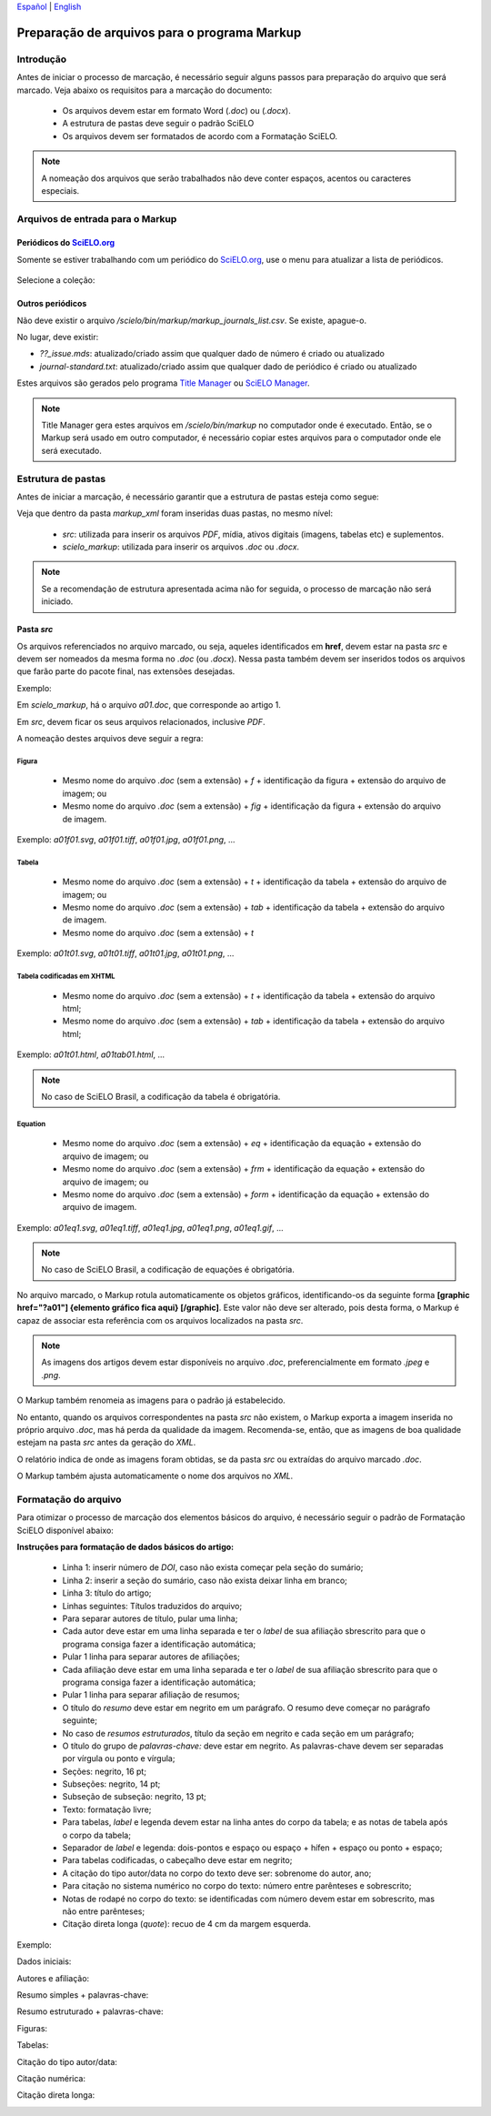 
`Español <es_how_to_generate_xml-prepara.html>`_ | `English <how_to_generate_xml-prepara.html>`_ 


.. _pt_how_to_generate_xml-prepara:

=============================================
Preparação de arquivos para o programa Markup
=============================================


Introdução
==========
 
Antes de iniciar o processo de marcação, é necessário seguir alguns passos para preparação do arquivo que será marcado.
Veja abaixo os requisitos para a marcação do documento:
 
 * Os arquivos devem estar em formato Word (*.doc*) ou (*.docx*).
 * A estrutura de pastas deve seguir o padrão SciELO
 * Os arquivos devem ser formatados de acordo com a Formatação SciELO.
 

.. note:: A nomeação dos arquivos que serão trabalhados não deve conter espaços, acentos ou caracteres especiais.


Arquivos de entrada para o Markup
=================================

Periódicos do `SciELO.org <http://www.scielo.org/>`_
............................

Somente se estiver trabalhando com um periódico do `SciELO.org <http://www.scielo.org/>`_, use o menu para atualizar a lista de periódicos.

   .. image:: img/scielo_menu_download_journals.png


Selecione a coleção:

   .. image:: img/download_journals_data.png



Outros periódicos
.................

Não deve existir o arquivo */scielo/bin/markup/markup_journals_list.csv*. Se existe, apague-o.

No lugar, deve existir:

- *??_issue.mds*: atualizado/criado assim que qualquer dado de número é criado ou atualizado
- *journal-standard.txt*: atualizado/criado assim que qualquer dado de periódico é criado ou atualizado

Estes arquivos são gerados pelo programa `Title Manager <titlemanager.html>`_ ou `SciELO Manager <http://docs.scielo.org/projects/scielo-manager/en/latest/>`_.


.. note::
   Title Manager gera estes arquivos em */scielo/bin/markup* no computador onde é executado.
   Então, se o Markup será usado em outro computador, é necessário copiar estes arquivos para o computador onde ele será executado.


.. _estrutura-de-pastas:

Estrutura de pastas
===================

Antes de iniciar a marcação, é necessário garantir que a estrutura de pastas
esteja como segue:


.. image:: img/doc-mkp-estrutura.jpg
   :height: 200px
   :align: center



Veja que dentro da pasta *markup_xml* foram inseridas duas pastas, no mesmo nível:

 * *src*: utilizada para inserir os arquivos *PDF*, mídia, ativos digitais (imagens, tabelas etc) e suplementos.
 * *scielo_markup*: utilizada para inserir os arquivos *.doc* ou *.docx*.


..  note:: Se a recomendação de estrutura apresentada acima não for seguida, o processo de marcação não será iniciado.




.. raw:: html

   <iframe width="854" height="480" src="https://www.youtube.com/embed/RLizVtt5Ca8?list=PLQZT93bz3H79NTc-aUFMU_UZgo4Vl2iUH" frameborder="0" allowfullscreen></iframe>


.. _estrutura-de-pastas-src:

Pasta *src*
.........

Os arquivos referenciados no arquivo marcado, ou seja, aqueles identificados em **href**, devem estar na pasta *src* e devem ser nomeados da mesma forma no *.doc* (ou *.docx*). Nessa pasta também devem ser inseridos todos os arquivos que farão parte do pacote final, nas extensões desejadas. 

Exemplo: 

Em *scielo_markup*, há o arquivo *a01.doc*, que corresponde ao artigo 1.

Em *src*, devem ficar os seus arquivos relacionados, inclusive *PDF*.

A nomeação destes arquivos deve seguir a regra:


Figura
------

  * Mesmo nome do arquivo *.doc* (sem a extensão) + *f* + identificação da figura + extensão do arquivo de imagem; ou
  * Mesmo nome do arquivo *.doc* (sem a extensão) + *fig* + identificação da figura + extensão do arquivo de imagem.

Exemplo: *a01f01.svg*, *a01f01.tiff*, *a01f01.jpg*, *a01f01.png*, ...

  
Tabela
------

  * Mesmo nome do arquivo *.doc* (sem a extensão) + *t* + identificação da tabela + extensão do arquivo de imagem; ou
  * Mesmo nome do arquivo *.doc* (sem a extensão) + *tab* + identificação da tabela + extensão do arquivo de imagem.
  * Mesmo nome do arquivo *.doc* (sem a extensão) + *t*

Exemplo: *a01t01.svg*, *a01t01.tiff*, *a01t01.jpg*, *a01t01.png*, ...

  
Tabela codificadas em XHTML
---------------------------
 
 * Mesmo nome do arquivo *.doc* (sem a extensão) + *t* + identificação da tabela + extensão do arquivo html;
 * Mesmo nome do arquivo *.doc* (sem a extensão) + *tab* + identificação da tabela + extensão do arquivo html;

Exemplo: *a01t01.html*, *a01tab01.html*, ...

..  note:: No caso de SciELO Brasil, a codificação da tabela é obrigatória. 

Equation
--------

  * Mesmo nome do arquivo *.doc* (sem a extensão) + *eq* + identificação da equação + extensão do arquivo de imagem; ou
  * Mesmo nome do arquivo *.doc* (sem a extensão) + *frm* + identificação da equação + extensão do arquivo de imagem; ou
  * Mesmo nome do arquivo *.doc* (sem a extensão) + *form* + identificação da equação + extensão do arquivo de imagem.

Exemplo: *a01eq1.svg*, *a01eq1.tiff*, *a01eq1.jpg*, *a01eq1.png*, *a01eq1.gif*, ...

..  note:: No caso de SciELO Brasil, a codificação de equações é obrigatória.

No arquivo marcado, o Markup rotula automaticamente os objetos gráficos, identificando-os da seguinte forma **[graphic href="?a01"] {elemento gráfico fica aqui} [/graphic]**. Este valor não deve ser alterado, pois desta forma, o Markup é capaz de associar esta referência com os arquivos localizados na pasta *src*.

.. note:: As imagens dos artigos devem estar disponíveis no arquivo *.doc*, preferencialmente em formato *.jpeg* e *.png*.


.. image:: img/src_img_report_01.png


O Markup também renomeia as imagens para o padrão já estabelecido. 


.. image:: img/src_img_report_02.png


No entanto, quando os arquivos correspondentes na pasta *src* não existem, o Markup exporta a imagem inserida no próprio arquivo *.doc*, mas há perda da qualidade da imagem. Recomenda-se, então, que as imagens de boa qualidade estejam na pasta *src* antes da geração do *XML*.

O relatório indica de onde as imagens foram obtidas, se da pasta *src* ou extraídas do arquivo marcado *.doc*.


.. image:: img/src_img_report_03.png


O Markup também ajusta automaticamente o nome dos arquivos no *XML*.


.. image:: img/src_img_report_04.png



.. _formato-scielo:

Formatação do arquivo
=====================

Para otimizar o processo de marcação dos elementos básicos do arquivo, é necessário seguir o padrão de Formatação SciELO disponível abaixo:

**Instruções para formatação de dados básicos do artigo:**

 * Linha 1: inserir número de *DOI*, caso não exista começar pela seção do sumário;
 * Linha 2: inserir a seção do sumário, caso não exista deixar linha em branco;
 * Linha 3: título do artigo;
 * Linhas seguintes: Títulos traduzidos do arquivo;
 * Para separar autores de título, pular uma linha;
 * Cada autor deve estar em uma linha separada e ter o *label* de sua afiliação sbrescrito para que o programa consiga fazer a identificação automática;
 * Pular 1 linha para separar autores de afiliações;
 * Cada afiliação deve estar em uma linha separada e ter o *label* de sua afiliação sbrescrito para que o programa consiga fazer a identificação automática;
 * Pular 1 linha para separar afiliação de resumos;
 * O título do *resumo* deve estar em negrito em um parágrafo. O resumo deve começar no parágrafo seguinte;
 * No caso de *resumos estruturados*, título da seção em negrito e cada seção em um parágrafo;
 * O título do grupo de *palavras-chave:* deve estar em negrito. As palavras-chave devem ser separadas por vírgula ou ponto e vírgula;
 * Seções: negrito, 16 pt;
 * Subseções: negrito, 14 pt;
 * Subseção de subseção: negrito, 13 pt;
 * Texto: formatação livre;
 * Para tabelas, *label* e legenda devem estar na linha antes do corpo da tabela; e as notas de tabela após o corpo da tabela;
 * Separador de *label* e legenda: dois-pontos e espaço ou espaço + hífen + espaço ou ponto + espaço;
 * Para tabelas codificadas, o cabeçalho deve estar em negrito;
 * A citação do tipo autor/data no corpo do texto deve ser: sobrenome do autor, ano;
 * Para citação no sistema numérico no corpo do texto: número entre parênteses e sobrescrito;
 * Notas de rodapé no corpo do texto: se identificadas com número devem estar em sobrescrito, mas não entre parênteses;
 * Citação direta longa (*quote*): recuo de 4 cm da margem esquerda.


Exemplo:

Dados iniciais:

.. image:: img/doi.png
   :height: 400px
   :width: 200px
   :align: center


Autores e afiliação:

.. image:: img/autores.png
   :height: 400px
   :width: 200px
   :align: center

Resumo simples + palavras-chave:

.. image:: img/resumo-simples.png
   :height: 400px
   :width: 200px
   :align: center

Resumo estruturado + palavras-chave:

.. image:: img/resumo-estruturado.png
   :height: 400px
   :width: 200px
   :align: center

Figuras:

.. image:: img/ex-img.png
   :height: 400px
   :width: 200px
   :align: center

Tabelas:

.. image:: img/tabelas.png
   :height: 400px
   :width: 200px
   :align: center

Citação do tipo autor/data:

.. image:: img/cit-data.png
   :height: 400px
   :width: 200px
   :align: center

Citação numérica:

.. image:: img/cit-num.png
   :height: 400px
   :width: 200px
   :align: center

Citação direta longa:

.. image:: img/cit-direta.png
   :height: 400px
   :width: 200px
   :align: center

.. {"reviewed\_on": "20170320", "by": "carolina.tanigushi@scielo.org"}
.. {"reviewed\_on": "20171206", "by": "javani.araujo@scielo.org"}
